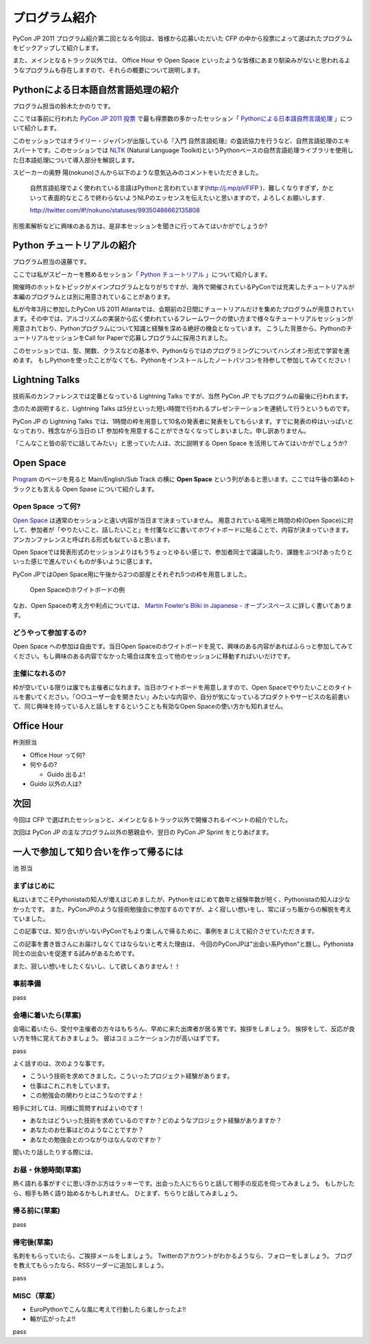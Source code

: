 ================
 プログラム紹介
================

PyCon JP 2011 プログラム紹介第二回となる今回は、皆様から応募いただいた CFP の中から投票によって選ばれたプログラムをピックアップして紹介します。

また、メインとなるトラック以外では、 Office Hour や Open Space といったような皆様にあまり馴染みがないと思われるようなプログラムも存在しますので、それらの概要について説明します。

Pythonによる日本語自然言語処理の紹介
====================================
プログラム担当の鈴木たかのりです。

ここでは事前に行われた `PyCon JP 2011 投票 <http://2011.pyconjp.appspot.com/cfp>`_ で最も得票数の多かったセッション「
`Pythonによる日本語自然言語処理 <http://2011.pycon.jp/program/talks#id6>`_
」について紹介します。

このセッションではオライリー・ジャパンが出版している『入門 自然言語処理』の査読協力を行うなど、自然言語処理のエキスパートです。このセッションでは
`NLTK <http://www.nltk.org/>`_ (Natural Language Toolkit)というPythonベースの自然言語処理ライブラリを使用した日本語処理について導入部分を解説します。

スピーカーの奥野 陽(nokuno)さんから以下のような意気込みのコメントをいただきました。

  自然言語処理でよく使われている言語はPythonと言われています(http://j.mp/pVFIFP )．難しくなりすぎず，かといって表面的なところで終わらないようNLPのエッセンスを伝えたいと思いますので，よろしくお願いします．

  http://twitter.com/#!/nokuno/statuses/99350486662135808

形態素解析などに興味のある方は、是非本セッションを聞きに行ってみてはいかがでしょうか?

Python チュートリアルの紹介
===========================
プログラム担当の遠藤です。

ここでは私がスピーカーを務めるセッション「
`Python チュートリアル <http://2011.pycon.jp/program/talks#id3>`_
」について紹介します。

開催時のホットなトピックがメインプログラムとなりがちですが、海外で開催されているPyConでは充実したチュートリアルが本編のプログラムとは別に用意されていることがあります。

私が今年3月に参加したPyCon US 2011 Atlantaでは、会期前の2日間にチュートリアルだけを集めたプログラムが用意されています。その中では、アルゴリズムの実装から広く使われているフレームワークの使い方まで様々なチュートリアルセッションが用意されており、Pythonプログラムについて知識と経験を深める絶好の機会となっています。
こうした背景から、PythonのチュートリアルセッションをCall for Paperで応募しプログラムに採用されました。

このセッションでは、型、関数、クラスなどの基本や、Pythonならではのプログラミングについてハンズオン形式で学習を進めます。
もしPythonを使ったことがなくても、Pythonをインストールしたノートパソコンを持参して参加してみてください！

Lightning Talks
===============
技術系のカンファレンスでは定番となっている Lightning Talks ですが、当然 PyCon JP でもプログラムの最後に行われます。

念のため説明すると、Lightning Talks は5分といった短い時間で行われるプレゼンテーションを連続して行うというものです。

PyCon JP の Lightning Talks では、1時間の枠を用意して10名の発表者に発表をしてもらいます。すでに発表の枠はいっぱいとなっており、残念ながら当日の LT 参加枠を用意することができなくなってしまいました。申し訳ありません。

「こんなこと皆の前でに話してみたい」と思っていた人は、次に説明する Open Space を活用してみてはいかがでしょうか?

Open Space
==========

`Program <http://2011.pycon.jp/program>`_ のページを見ると Main/English/Sub Track の横に **Open Space** という列があると思います。ここでは午後の第4のトラックとも言える Open Spase について紹介します。

Open Space って何?
------------------
`Open Space <http://2011.pycon.jp/program/open-space>`_ は通常のセッションと違い内容が当日まで決まっていません。
用意されている場所と時間の枠(Open Space)に対して、参加者が「やりたいこと、話したいこと」を付箋などに書いてホワイトボードに貼ることで、内容が決まっていきます。
アンカンファレンスと呼ばれる形式も似ていると思います。

Open Spaceでは発表形式のセッションよりはもうちょっとゆるい感じで、参加者同士で議論したり、課題をぶつけあったりといった感じで進んでいくものが多いように感じます。

PyCon JPではOpen Space用に午後から2つの部屋とそれぞれ5つの枠を用意しました。

.. figure:: /_static/open-space-whiteboard.jpg
   :scale: 25%
   :alt: Open Spaceのホワイトボードの例

   Open Spaceのホワイトボードの例

なお、Open Spaceの考え方や利点については、
`Martin Fowler's Bliki in Japanese - オープンスペース <http://capsctrl.que.jp/kdmsnr/wiki/bliki/?OpenSpace>`_ に詳しく書いてあります。

どうやって参加するの?
---------------------
Open Space への参加は自由です。当日Open Spaceのホワイトボードを見て、興味のある内容があればふらっと参加してみてください。もし興味のある内容でなかった場合は席を立って他のセッションに移動すればいいだけです。

主催になれるの?
---------------
枠が空いている限りは誰でも主催者になれます。当日ホワイトボードを用意しますので、Open Spaceでやりたいことのタイトルを書いてください。「○○ユーザー会を開きたい」みたいな内容や、自分が気になっているプロダクトやサービスの名前書いて、同じ興味を持っている人と話しをするということも有効なOpen Spaceの使い方かも知れません。


Office Hour
===========

杵渕担当

- Office Hour って何?
- 何やるの?

  - Guido 出るよ!

- Guido 以外の人は?


次回
====

今回は CFP で選ばれたセッションと、メインとなるトラック以外で開催されるイベントの紹介でした。

次回は PyCon JP の主なプログラム以外の懇親会や、翌日の PyCon JP Sprint をとりあげます。


一人で参加して知り合いを作って帰るには
========================================

池 担当

まずはじめに
----------------------------------------

私はいまでこそPythonistaの知人が増えはじめましたが、Pythonをはじめて数年と経験年数が短く、Pythonistaの知人は少なかったです。
また、PyConJPのような技術勉強会に参加するのですが、よく寂しい想いをし、常にぼっち飯からの解脱を考えていました。
 
この記事では、知り合いがいないPyConでもより楽しんで帰るために、事例をまじえて紹介させていただきます。

この記事を書き皆さんにお届けしなくてはならないと考えた理由は、
今回のPyConJPは"出会い系Python"と題し。Pythonista同士の出会いを促進する試みがあるためです。

また、寂しい想いをしたくないし、して欲しくありません！！

事前準備
----------------------------------------

pass

会場に着いたら(草案)
----------------------------------------

会場に着いたら、受付や主催者の方々はもちろん、早めに来た出席者が居る筈です。挨拶をしましょう。
挨拶をして、反応が良い方を特に覚えておきましょう。
彼はコミュニケーション力が高いはずです。

pass

よく話すのは、次のような事です。

- こういう技術を求めてきました。こういったプロジェクト経験があります。
- 仕事はこれこれをしています。
- この勉強会の関わりとはこうなのですよ！

相手に対しては、同様に質問すればよいのです！

- あなたはどういった技術を求めているのですか？どのようなプロジェクト経験がありますか？
- あなたのお仕事はどのようなことですか？
- あなたの勉強会とのつながりはなんなのですか？

聞いたり話したりする際には、


お昼・休憩時間(草案)
----------------------------------------

熱く語れる事がすぐに思い浮かぶ方はラッキーです。出会った人にちらりと話して相手の反応を伺ってみましょう。
もしかしたら、相手も熱く語り始めるかもしれません。
ひとまず、ちらりと話してみましょう。

帰る前に(草案)
----------------------------------------

pass

帰宅後(草案)
----------------------------------------

名刺をもらっていたら、ご挨拶メールをしましょう。
Twitterのアカウントがわかるようなら、フォローをしましょう。
ブログを教えてもらったなら、RSSリーダーに追加しましょう。

pass

MISC（草案）
----------------------------------------

- EuroPythonでこんな風に考えて行動したら楽しかったよ!!
- 輪が広がったよ!!

pass
